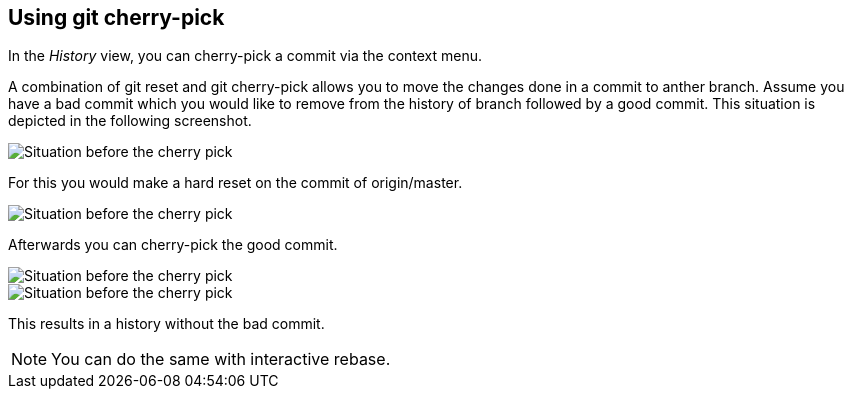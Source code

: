 == Using git cherry-pick

In the
_History_
view, you can cherry-pick a commit via the context menu.

A combination of git reset and git cherry-pick allows you to
move
the changes done in a commit to anther branch. Assume you have a
bad
commit which you would like to
remove from the history of branch
followed by a good commit. This
situation is depicted in the following
screenshot.

image::cherrypick10.png[Situation before the cherry pick]

For this you would make a hard reset on the commit of
origin/master.

image::cherrypick20.png[Situation before the cherry pick]

Afterwards you can cherry-pick the good commit.

image::cherrypick30.png[Situation before the cherry pick]

image::cherrypick40.png[Situation before the cherry pick]

This results in a history without the bad commit. 

NOTE: You can do the same with interactive rebase.

